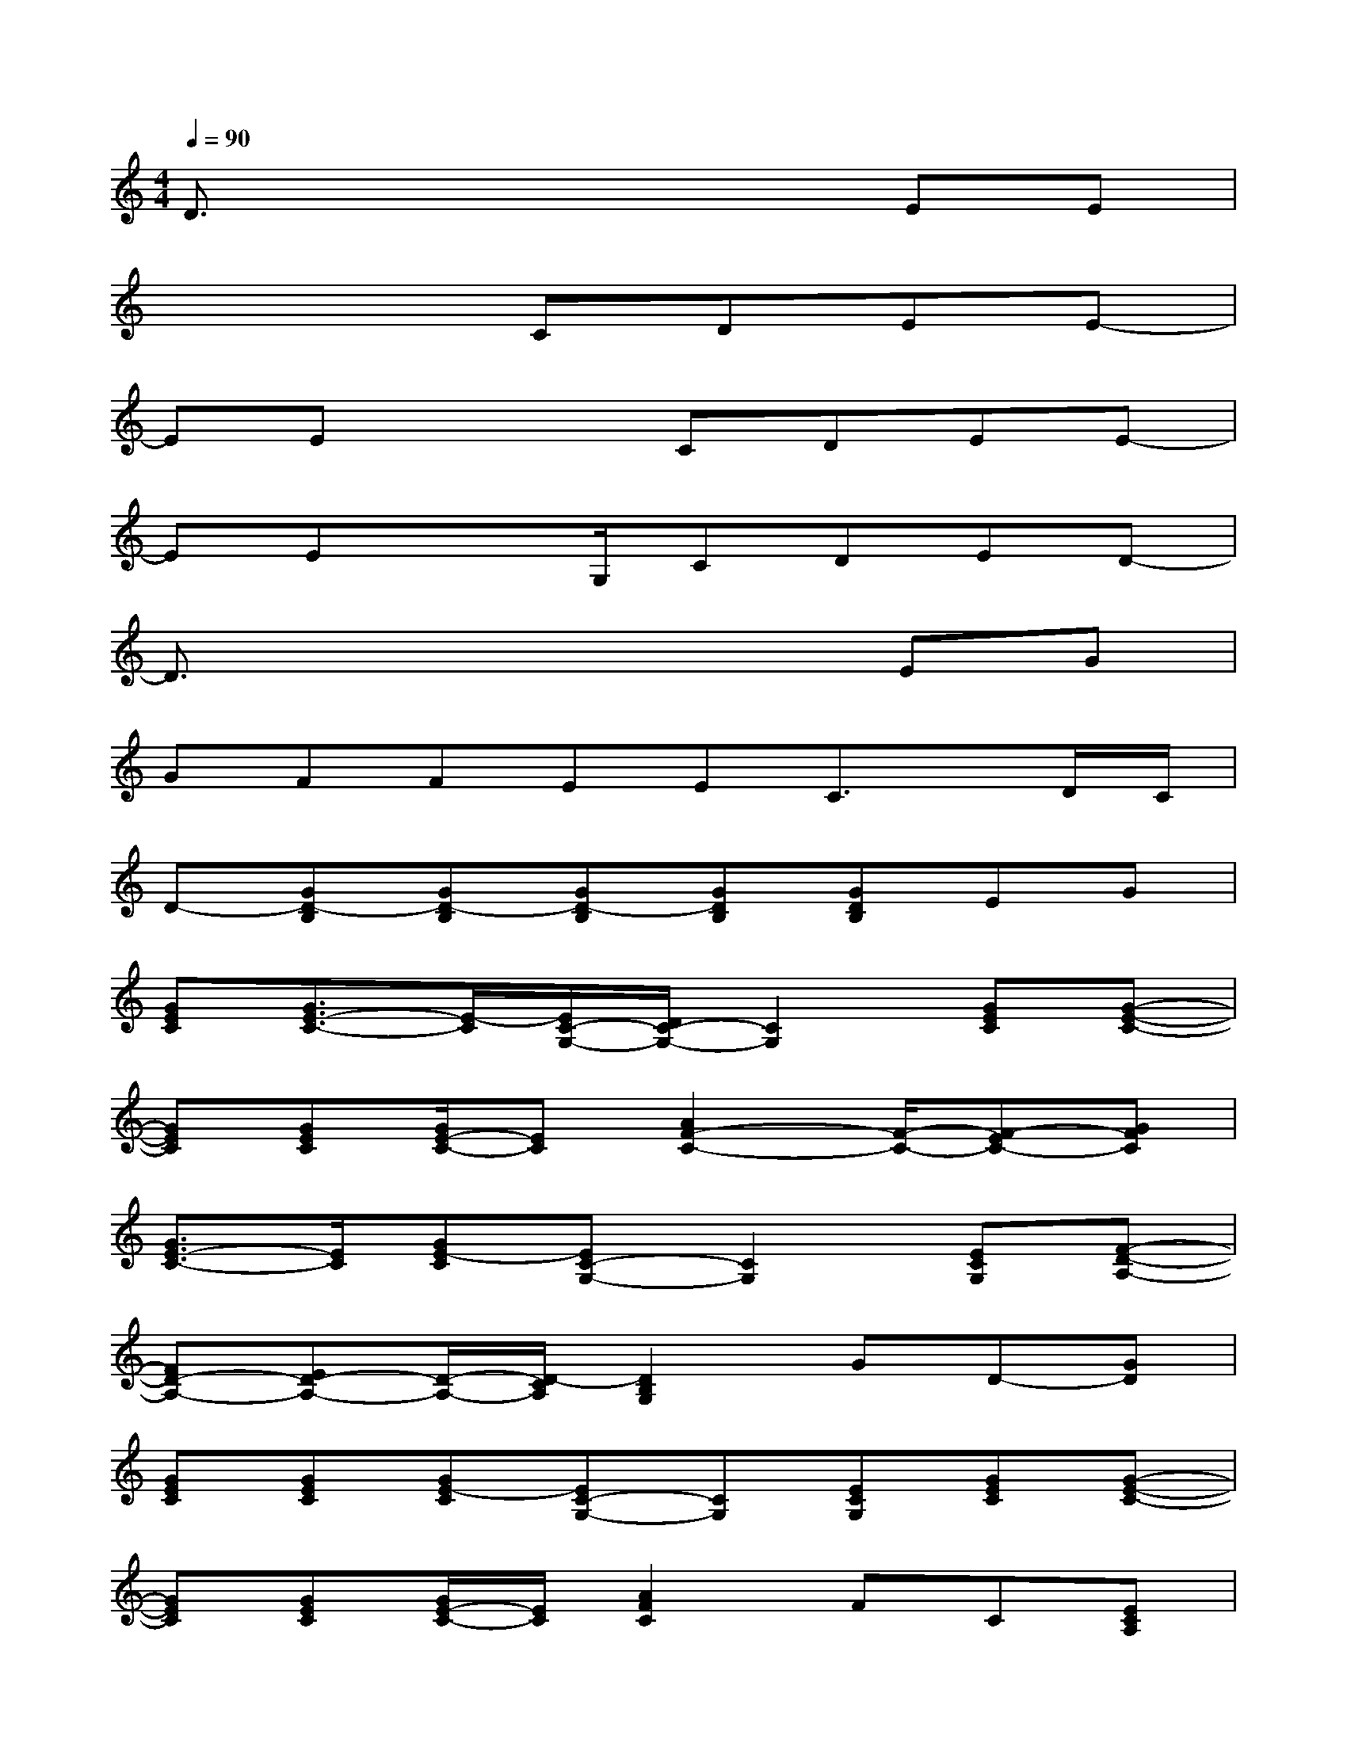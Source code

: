 X:1
T:
M:4/4
L:1/8
Q:1/4=90
K:C%0sharps
V:1
D3/2x4x/2EE|
x4CDEE-|
EEx2CDEE-|
EEx3/2G,/2CDED-|
D3/2x4x/2EG|
GFFEEC3/2x/2D/2C/2|
D-[GD-B,][GD-B,][GD-B,][GDB,][GDB,]EG|
[GEC][G3/2E3/2-C3/2-][E/2-C/2][E/2C/2-G,/2-][D/2C/2-G,/2-][C2G,2][GEC][G-E-C-]|
[GEC][GEC][G/2E/2-C/2-][EC][A2F2-C2-][F/2-C/2-][F-EC-][GFC]|
[G3/2E3/2-C3/2-][E/2C/2][GE-C][EC-G,-][C2G,2][ECG,][F-D-A,-]|
[FD-A,-][ED-A,-][D/2-A,/2-][D/2-C/2A,/2][D2B,2G,2]GD-[GD]|
[GEC][GEC][GE-C][EC-G,-][CG,][ECG,][GEC][G-E-C-]|
[GEC][GEC][G/2E/2-C/2-][E/2C/2][A2F2C2]FC[ECA,]|
[ECA,][ECA,][ECA,][E/2C/2A,/2][F3/2D3/2A,3/2][EC-A,-][DC-A,-][DCA,]|
[DB,G,][DB,G,][D/2B,/2-G,/2-][CB,G,][EC-G,-][D/2C/2-G,/2-][CG,][DB,G,][C-G,-]|
[G4-E4-C4-G,4-][G-E-CG,-][G/2E/2G,/2-][G/2E/2G,/2-][GDG,-][GCG,-]